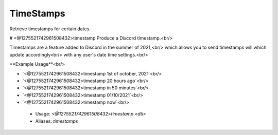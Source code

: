 TimeStamps
==========

Retrieve timestamps for certain dates.

# <@1275521742961508432>timestamp
Produce a Discord timestamp.<br/>

Timestamps are a feature added to Discord in the summer of 2021,<br/>
which allows you to send timestamps will which update accordingly<br/>
with any user's date time settings.<br/>

**Example Usage**<br/>

- `<@1275521742961508432>timestamp 1st of october, 2021`<br/>
- `<@1275521742961508432>timestamp 20 hours ago`<br/>
- `<@1275521742961508432>timestamp in 50 minutes`<br/>
- `<@1275521742961508432>timestamp 01/10/2021`<br/>
- `<@1275521742961508432>timestamp now`<br/>
 - Usage: `<@1275521742961508432>timestamp <dti>`
 - Aliases: `timestamps`


